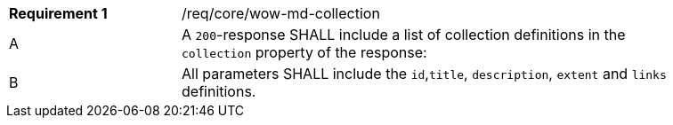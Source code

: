 [width="90%",cols="2,6a"]
|===
|*Requirement {counter:req-id}* |/req/core/wow-md-collection 
^|A |A `200`-response SHALL include a list of collection definitions in the `collection` property of the response:

^|B |All parameters SHALL include the `id`,`title`, `description`, `extent` and `links` definitions.
|===
